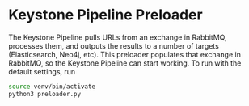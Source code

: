 * Keystone Pipeline Preloader

The Keystone Pipeline pulls URLs from an exchange in RabbitMQ,
processes them, and outputs the results to a number of targets 
(Elasticsearch, Neo4j, etc). This preloader populates that exchange in
RabbitMQ, so the Keystone Pipeline can start working. To run with the
default settings, run

#+BEGIN_SRC bash
source venv/bin/activate
python3 preloader.py
#+END_SRC
